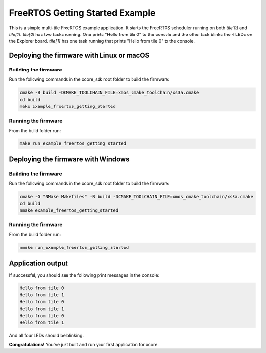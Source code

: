 .. _freertos-getting-started:

################################
FreeRTOS Getting Started Example
################################

This is a simple multi-tile FreeRTOS example application. It starts the FreeRTOS scheduler running on both `tile[0]` and `tile[1]`.  `tile[0]` has two tasks running.  One prints "Hello from tile 0" to the console and the other task blinks the 4 LEDs on the Explorer board.  `tile[1]` has one task running that prints "Hello from tile 0" to the console.

******************************************
Deploying the firmware with Linux or macOS
******************************************

=====================
Building the firmware
=====================

Run the following commands in the xcore_sdk root folder to build the firmware:

.. code-block:: console

    cmake -B build -DCMAKE_TOOLCHAIN_FILE=xmos_cmake_toolchain/xs3a.cmake
    cd build
    make example_freertos_getting_started

====================
Running the firmware
====================

From the build folder run:

.. code-block:: console

    make run_example_freertos_getting_started

***********************************
Deploying the firmware with Windows
***********************************

=====================
Building the firmware
=====================

Run the following commands in the xcore_sdk root folder to build the firmware:

.. code-block:: console

    cmake -G "NMake Makefiles" -B build -DCMAKE_TOOLCHAIN_FILE=xmos_cmake_toolchain/xs3a.cmake
    cd build
    nmake example_freertos_getting_started

====================
Running the firmware
====================

From the build folder run:

.. code-block:: console

    nmake run_example_freertos_getting_started

******************
Application output
******************

If successful, you should see the following print messages in the console:

.. code-block:: console

    Hello from tile 0
    Hello from tile 1
    Hello from tile 0
    Hello from tile 1
    Hello from tile 0
    Hello from tile 1

And all four LEDs should be blinking. 

**Congratulations!**  You've just built and run your first application for xcore.  

